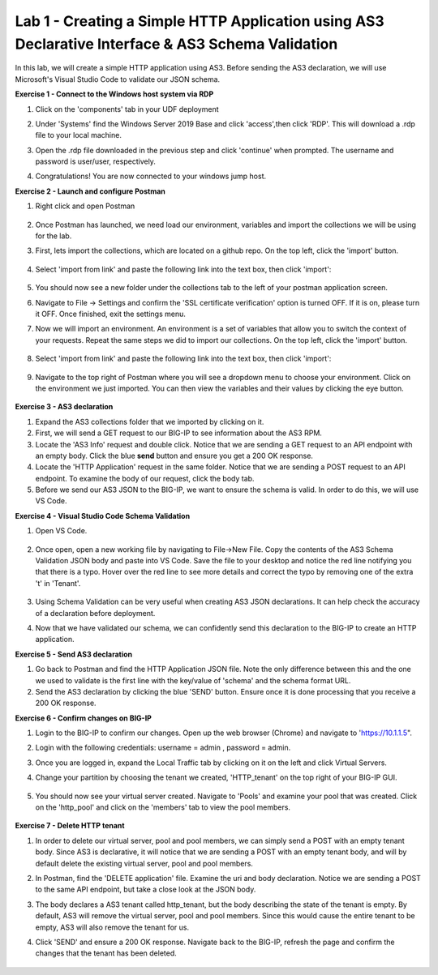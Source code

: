 Lab 1 - Creating a Simple HTTP Application using AS3 Declarative Interface & AS3 Schema Validation
--------------------------------------------------------------------------------------------------
In this lab, we will create a simple HTTP application using AS3. Before sending the AS3 declaration, we will use Microsoft's Visual Studio Code to validate our JSON schema. 

**Exercise 1 - Connect to the Windows host system via RDP**

#. Click on the 'components' tab in your UDF deployment 
    .. image:: /_static/components.jpg


#. Under 'Systems' find the Windows Server 2019 Base and click 'access',then click 'RDP'. This will download a .rdp file to your local machine.

#. Open the .rdp file downloaded in the previous step and click 'continue' when prompted. The username and password  is user/user, respectively. 

#. Congratulations! You are now connected to your windows jump host.  



**Exercise 2 - Launch and configure Postman**

#. Right click and open Postman 

    .. image:: /_static/postman.jpg

#. Once Postman has launched, we need load our environment, variables and import the collections we will be using for the lab. 
#. First, lets import the collections, which are located on a github repo. On the top left, click the 'import' button. 
    
    .. image:: /_static/import.jpg

#. Select 'import from link' and paste the following link into the text box, then click 'import': 
    
    .. image:: /_static/import_from_link.jpg

#. You should now see a new folder under the collections tab to the left of your postman application screen. 

#. Navigate to File -> Settings and confirm the 'SSL certificate verification' option is  turned OFF. If it is on, please turn it OFF. Once finished, exit the settings menu.

#. Now we will import an environment. An environment is a set of variables that allow you to switch the context of your requests. Repeat the same steps we did to import our collections. On the top left, click the 'import' button. 

    .. image:: /_static/import.jpg

#. Select 'import from link' and paste the following link into the text box, then click 'import':
    
    .. image:: /_static/import_from_link.jpg

#. Navigate to the top right of Postman where you will see a dropdown menu to choose your environment. Click on the environment we just imported. You can then view the variables and their values by clicking the eye button. 
    
    .. image:: /_static/environment.jpg

    .. image:: /_static/eye.jpg

**Exercise 3 - AS3 declaration**

#. Expand the AS3 collections folder that we imported by clicking on it. 
#. First, we will send a GET request to our BIG-IP to see information about the AS3 RPM. 
#. Locate the 'AS3 Info' request and double click. Notice that we are sending a GET request to an API endpoint with an empty body. Click the blue **send** button and ensure you get a 200 OK response. 

#. Locate the 'HTTP Application' request in the same folder. Notice that we are sending a POST request to an API endpoint. To examine the body of our request, click the body tab.

#. Before we send our AS3 JSON to the BIG-IP, we want to ensure the schema is valid. In order to do this, we will use VS Code. 


**Exercise 4 - Visual Studio Code Schema Validation**

#. Open VS Code. 

    .. image:: /_static/vs_code.jpg

#. Once open, open a new working file by navigating to File->New File. Copy the contents of the AS3 Schema Validation JSON body and paste into VS Code. Save the file to your desktop and notice the red line notifying you that there is a typo. Hover over the red line to see more details and correct the typo by removing one of the extra 't' in 'Tenant'.

    .. image:: /_static/vscode_newfile.jpg

#. Using Schema Validation can be very useful when creating AS3 JSON declarations. It can help check the accuracy of a declaration before deployment. 
#. Now that we have validated our schema, we can confidently send this declaration to the BIG-IP to create an HTTP application. 


**Exercise 5 - Send AS3 declaration**

#. Go back to Postman and find the HTTP Application JSON file. Note the only difference between this and the one we used to validate is the first line with the key/value of 'schema' and the schema format URL.
#. Send the AS3 declaration by clicking the blue 'SEND' button. Ensure once it is done processing that you receive a 200 OK response. 




**Exercise 6 - Confirm changes on BIG-IP**

#. Login to the BIG-IP to confirm our changes. Open up the web browser (Chrome) and navigate to 'https://10.1.1.5".
#. Login with the following credentials: username = admin , password = admin.
#. Once you are logged in, expand the Local Traffic tab by clicking on it on the left and click Virtual Servers. 
#. Change your partition by choosing the tenant we created, 'HTTP_tenant' on the top right of your BIG-IP GUI. 

    .. image:: /_static/change_tenant.jpg

#. You should now see your virtual server created. Navigate to 'Pools' and examine your pool that was created. Click on the 'http_pool' and click on the 'members' tab to view the pool members.

    .. image:: /_static/virtual_server.jpg

    .. image:: /_static/pool.jpg

    .. image:: /_static/pool_members.jpg

**Exercise 7 - Delete HTTP tenant**

#. In order to delete our virtual server, pool and pool members, we can simply send a POST with an empty tenant body. Since AS3 is declarative, it will notice that we are sending a POST with an empty tenant body, and will by default delete the existing virtual server, pool and pool members. 
#. In Postman, find the 'DELETE application' file. Examine the uri and body declaration. Notice we are sending a POST to the same API endpoint, but take a close look at the JSON body. 
#. The body declares a AS3 tenant called http_tenant, but the body describing the state of the tenant is empty. By default, AS3 will remove the virtual server, pool and pool members. Since this would cause the entire tenant to be empty, AS3 will also remove the tenant for us. 
#. Click 'SEND' and ensure a 200 OK response. Navigate back to the BIG-IP, refresh the page and confirm the changes that the tenant has been deleted. 

    .. image:: /_static/delete_tenant.jpg

